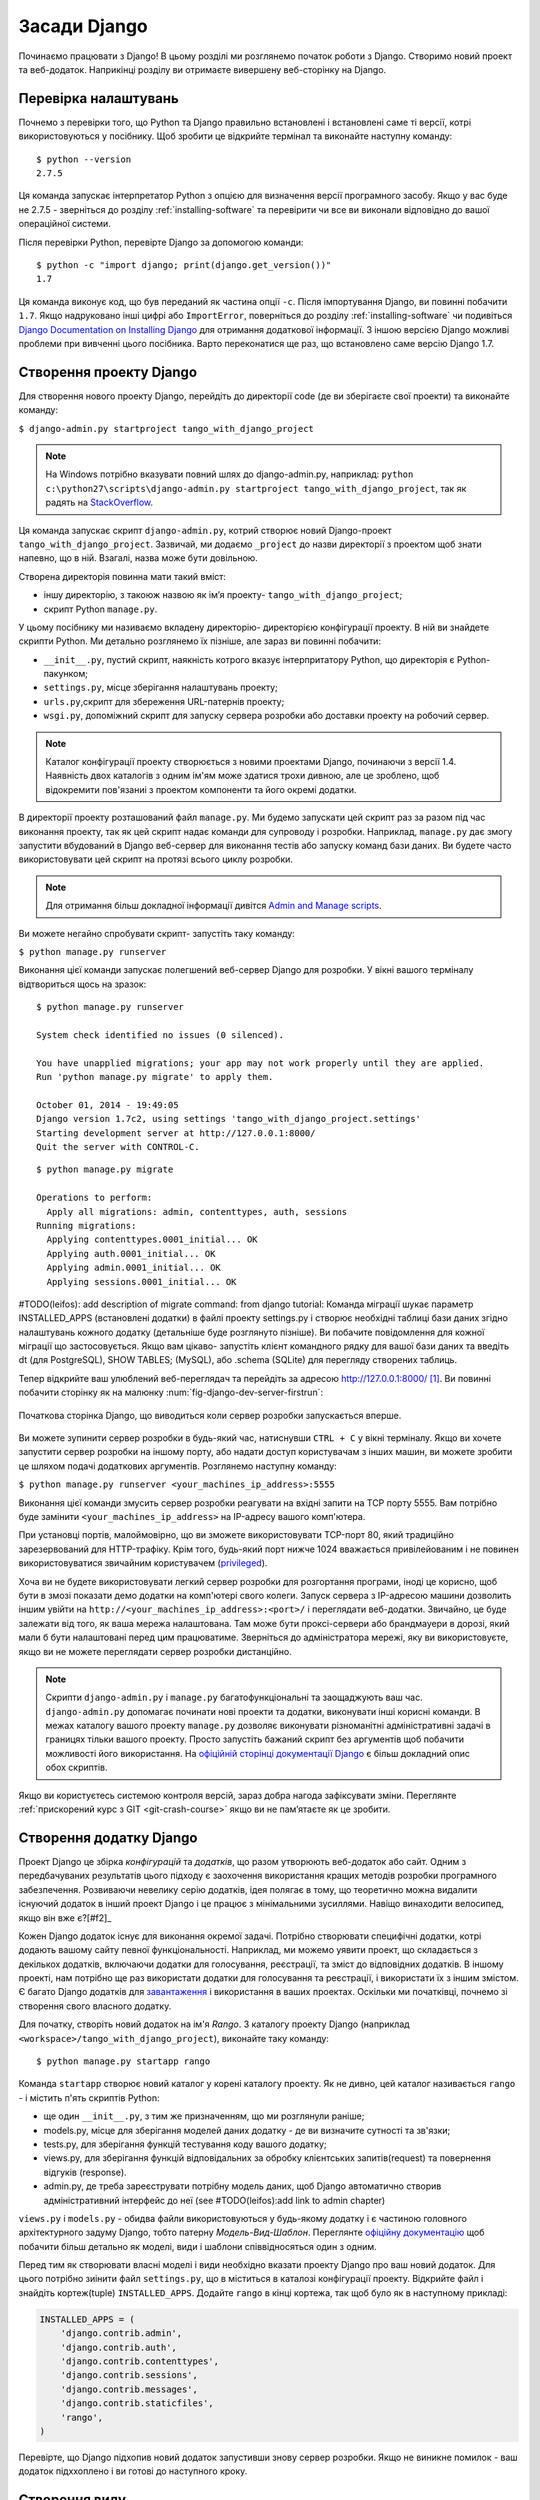 ﻿.. _setup-label:

.. _django-basics:

Засади Django
=============
Починаємо працювати з Django! В цьому розділі ми розглянемо початок роботи з Django. Створимо новий проект та веб-додаток. Наприкінці розділу ви отримаєте вивершену веб-сторінку на Django.

Перевірка налаштувань
---------------------
Почнемо з перевірки того, що Python та Django правильно встановлені і встановлені саме ті версії, котрі використовуються у посібнику. Щоб зробити це відкрийте термінал та виконайте наступну команду:

::
	
	$ python --version
	2.7.5

Ця команда запускає інтерпретатор Python з опцією для визначення версії програмного засобу. Якщо у вас буде не 2.7.5 - зверніться до розділу :ref:`installing-software` та перевірити чи все ви виконали відповідно до вашої операційної системи.

Після перевірки Python, перевірте Django за допомогою команди:

::
	
	$ python -c "import django; print(django.get_version())"
	1.7

Ця команда виконує код, що був переданий як частина опції ``-c``. Після імпортування Django, ви повинні побачити ``1.7``. Якщо надруковано інші цифрі або ``ImportError``, поверніться до розділу :ref:`installing-software` чи подивіться `Django Documentation on Installing Django <https://docs.djangoproject.com/en/1.7/topics/install/>`_ для отримання додаткової інформації. З іншою версією Django можливі проблеми при вивченні цього посібника. Варто переконатися ще раз, що встановлено саме версію Django 1.7. 

Створення проекту Django
------------------------
Для створення нового проекту Django, перейдіть до директорії code (де ви зберігаєте свої проекти) та виконайте команду:

``$ django-admin.py startproject tango_with_django_project``

.. note:: На Windows потрібно вказувати повний шлях до django-admin.py, наприклад: ``python c:\python27\scripts\django-admin.py startproject tango_with_django_project``, так як радять на `StackOverflow <http://stackoverflow.com/questions/8112630/cant-create-django-project-using-command-prompt>`_.

Ця команда запускає скрипт ``django-admin.py``,  котрий створює новий Django-проект ``tango_with_django_project``. Зазвичай, ми додаємо ``_project`` до назви директорії з проектом щоб знати напевно, що в ній. Взагалі, назва може бути довільною.

Cтворена директорія повинна мати такий вміст:

* іншу директорію, з такоюж назвою як ім’я проекту- ``tango_with_django_project``; 
* скрипт Python ``manage.py``.

У цьому посібнику ми називаємо вкладену директорію- директорією конфігурації проекту. В ній ви знайдете скрипти Python. Ми детально розглянемо їх пізніше, але зараз ви повинні побачити:

* ``__init__.py``, пустий скрипт, наякність котрого вказує інтерпритатору Python, що директорія є Python-пакунком;
* ``settings.py``, місце зберігання налаштувань проекту;
* ``urls.py``,скрипт для збереження URL-патернів проекту;
* ``wsgi.py``, допоміжний скрипт для запуску сервера розробки або доставки проекту на робочий сервер.

.. note:: Каталог конфігурації проекту створюється з новими проектами Django, починаючи з версії 1.4. Наявність двох каталогів з одним ім'ям може здатися трохи дивною, але це зроблено, щоб відокремити пов'язаниі з проектом компоненти та його окремі додатки.

В директорії проекту розташований файл ``manage.py``. Ми будемо запускати цей скрипт раз за разом під час виконання проекту, так як цей скрипт надає команди для супроводу і розробки. Наприклад,  ``manage.py`` дає змогу запустити вбудований в Django веб-сервер для виконання тестів або запуску команд бази даних. Ви будете часто використовувати цей скрипт на протязі всього циклу розробки.

.. note:: Для отримання більш докладної інформації дивітся `Admin and Manage scripts <https://docs.djangoproject.com/en/1.7/ref/django-admin/#django-admin-py-and-manage-py>`_.

Ви можете негайно спробувати скрипт- запустіть таку команду:

``$ python manage.py runserver``

Виконання цієї команди запускає полегшений веб-сервер Django для розробки. У вікні вашого терміналу відтвориться щось на зразок:

::
	
	$ python manage.py runserver

	System check identified no issues (0 silenced).

	You have unapplied migrations; your app may not work properly until they are applied.
	Run 'python manage.py migrate' to apply them.

	October 01, 2014 - 19:49:05
	Django version 1.7c2, using settings 'tango_with_django_project.settings'
	Starting development server at http://127.0.0.1:8000/
	Quit the server with CONTROL-C.
	
	
	
::

	$ python manage.py migrate
	
	Operations to perform:
	  Apply all migrations: admin, contenttypes, auth, sessions
	Running migrations:
	  Applying contenttypes.0001_initial... OK
	  Applying auth.0001_initial... OK
	  Applying admin.0001_initial... OK
	  Applying sessions.0001_initial... OK
	
	
#TODO(leifos): add description of migrate command: from django tutorial: Команда міграції шукає параметр INSTALLED_APPS (встановлені додатки) в файлі проекту settings.py і створює необхідні таблиці бази даних згідно налаштувань кожного додатку (детальніше буде розглянуто пізніше). Ви побачите повідомлення для кожної міграції що застосовується. Якщо вам цікаво- запустіть клієнт командного рядку для вашої бази даних та введіть dt (для PostgreSQL), SHOW TABLES; (MySQL), або .schema (SQLite) для перегляду створених таблиць.	
	

Тепер відкрийте ваш улюблений веб-переглядач та перейдіть за адресою http://127.0.0.1:8000/ [#f1]_. Ви повинні побачити сторінку як на малюнку :num:`fig-django-dev-server-firstrun`: 

.. _fig-django-dev-server-firstrun:

.. figure:: ../images/django-dev-server-firstrun.png
	:figclass: align-center
	
	Початкова сторінка Django, що виводиться коли сервер розробки запускається вперше.

Ви можете зупинити сервер розробки в будь-який час, натиснувши ``CTRL + C`` у вікні терміналу. Якщо ви хочете запустити сервер розробки на іншому порту, або надати доступ користувачам з інших машин, ви можете зробити це шляхом подачі додаткових аргументів. Розглянемо наступну команду:

``$ python manage.py runserver <your_machines_ip_address>:5555``

Виконання цієї команди змусить сервер розробки реагувати на вхідні запити на TCP порту 5555. Вам потрібно буде замінити ``<your_machines_ip_address>`` на IP-адресу вашого комп'ютера. 

При установці портів, малоймовірно, що ви зможете використовувати TCP-порт 80, який традиційно зарезервований для HTTP-трафіку. Крім того, будь-який порт нижче 1024 вважається привілейованим і не повинен використовуватися звичайним користувачем (`privileged <http://www.w3.org/Daemon/User/Installation/PrivilegedPorts.html>`_).

Хоча ви не будете використовувати легкий сервер розробки для розгортання програми, іноді це корисно, щоб бути в змозі показати демо додатки на комп'ютері свого колеги. Запуск сервера з IP-адресою машини дозволить іншим увійти на ``http://<your_machines_ip_address>:<port>/`` і переглядати веб-додатки. Звичайно, це буде залежати від того, як ваша мережа налаштована. Там може бути проксі-сервери або брандмауери в дорозі, який мали б бути налаштовані перед цим працюватиме. Зверніться до адміністратора мережі, яку ви використовуєте, якщо ви не можете переглядати сервер розробки дистанційно.

.. note:: Скрипти ``django-admin.py`` і ``manage.py`` багатофункціональні та заощаджують ваш час. ``django-admin.py`` допомагає починати нові проекти та додатки, виконувати інші корисні команди. В межах каталогу вашого проекту ``manage.py`` дозволяє виконувати різноманітні адміністративні задачі в границях тільки вашого проекту. Просто запустіть бажаний скрипт без аргументів щоб побачити можливості його використання. На `офіційній сторінці документації Django <https://docs.djangoproject.com/en/1.7/ref/django-admin/>`_ є більш докладний опис обох скриптів.

Якщо ви користуєтесь системою контроля версій, зараз добра нагода зафіксувати зміни. Переглянте  :ref:`прискорений курс з GIT <git-crash-course>` якщо ви не пам’ятаєте як це зробити.

Створення додатку Django
------------------------
Проект Django це збірка *конфігурацій* та *додатків*, що разом утворюють веб-додаток або сайт. Одним з передбачуваних результатів цього підходу є заохочення використання кращих методів розробки програмного забезпечення. Розвиваючи невелику серію додатків, ідея полягає в тому, що теоретично можна видалити існуючий додаток в інший проект Django і це працює з мінімальними зусиллями. Навіщо винаходити велосипед, якщо він вже є?[#f2]_

Кожен Django додаток існує для виконання окремої задачі. Потрібно створювати специфічні додатки, котрі додають вашому сайту певної функціональності. Наприклад, ми можемо уявити проект, що складається з декількох додатків, включаючи додатки для голосування, реєстрації, та зміст до відповідних додатків. В іншому проекті, нам потрібно ще раз використати додатки для голосування та реєстрації, і використати їх з іншим змістом. Є багато Django додатків для `завантаження <https://code.djangoproject.com/wiki/DjangoResources#Djangoapplicationcomponents>`_ і використання в ваших проектах. Оскільки ми початківці, почнемо зі створення свого власного додатку.

Для початку, створіть новий додаток на ім'я *Rango*. З каталогу проекту Django (наприклад ``<workspace>/tango_with_django_project``), виконайте таку команду:

::
	
	$ python manage.py startapp rango

Команда ``startapp`` створює новий каталог у корені каталогу проекту. Як не дивно, цей каталог називається ``rango`` - і містить п'ять скриптів Python:

- ще один ``__init__.py``, з тим же призначенням, що ми розглянули раніше;
- models.py, місце для зберігання моделей даних додатку - де ви визначите сутності та зв'язки;
- tests.py, для зберігання функцій тестування коду вашого додатку; 
- views.py, для зберігання функцій відповідальних за обробку клієнтських запитів(request) та повернення відгуків (response).
- admin.py, де треба зареєструвати потрібну модель даних, щоб Django автоматично створив адміністративний інтерфейс до неї (see #TODO(leifos):add link to admin chapter)


``views.py`` і ``models.py`` - обидва файли використовуються у будь-якому додатку і є частиною головного архітектурного задуму Django, тобто патерну *Модель-Вид-Шаблон*. Переглянте `офіційну документацію <https://docs.djangoproject.com/en/1.7/intro/overview/>`_ щоб побачити більш детально як моделі, види і шаблони співвідносяться один з одним.

Перед тим як створювати власні моделі і види необхідно вказати проекту Django про ваш новий додаток. Для цього потрібно зиінити файл ``settings.py``, що в міститься в каталозі конфігурації проекту. Відкрийте файл і знайдіть кортеж(tuple) ``INSTALLED_APPS``. Додайте ``rango`` в кінці кортежа, так щоб було як в наступному прикладі:

.. code-block:: python

	INSTALLED_APPS = (
	    'django.contrib.admin',
	    'django.contrib.auth',
	    'django.contrib.contenttypes',
	    'django.contrib.sessions',
	    'django.contrib.messages',
	    'django.contrib.staticfiles',
	    'rango',
	)

Перевірте, що Django підхопив новий додаток запустивши знову сервер розробки. Якщо не виникне помилок - ваш додаток підххоплено і ви готові до наступного кроку.

Створення виду
--------------
Давайте створимо для нашого додатку Rango простий вид. Для першого разу - лише повернемо простий текст клієнту - ми, поки що, не хочемо турбуватися про те як використовувати моделі і шаблони.

У вашому улюбленому IDE(інтегроване середовище розробки), відкрийте файл ``views.py``, що міститься у новоствореному каталозі додатку ``rango``. Видаліть коментарій ``# Create your views here.``, так щоб отримати пустий файл.

Тепер додайте такий код:

.. code-block:: python

	from django.http import HttpResponse
	
	def index(request):
	    return HttpResponse("Rango says hey there world!")

Розбираючи ці три рядки коду, ми з'ясуємо як створено цей простий вид.

* Спочатку ми імпортуємо `HttpResponse <https://docs.djangoproject.com/en/1.7/ref/request-response/#django.http.HttpResponse>`_ об'єкт з модулю ``django.http``.
* Кожен вид міститься у файлі ``views.py`` як серія окремих функцій. У нашому випадку ми створили лише один вид на ім'я ``index``.
* Кожному виду передається, щонайменше, один аргумент - об'єкт `HttpRequest <https://docs.djangoproject.com/en/1.7/ref/request-response/#django.http.HttpRequest>`_ , котрий також знаходиться у модулі ``django.http``. За угодою його називають ``request``, але, якщо бажаєте, можете назвати його як завгодно.
* Кожен вид має повернути об'єкт HttpResponse. Простий об'єкт HttpResponse приймає рядковий параметр, що уособлює зміст сторінки, котру ми хочемо відправити клієнту.

Створення виду- лише частина роботи. Щоб користувач був здатен побачити вид- потрібно створити  `Уніфікований покажчик інформаційного ресурсу (URL) <http://en.wikipedia.org/wiki/Uniform_resource_locator>`_.

Відображення URL-ів
-------------------
В директорії додатку ``rango`` треба створити новий файл ``urls.py``. Вміст файлу дасть змогу відображати URL-и вашого додатку (наприклад ``http://www.tangowithdjango.com/rango/``) на окремі види. Переглянте наведений нижче файл ``urls.py``.

.. code-block:: python

	from django.conf.urls import patterns, url
	from rango import views

	urlpatterns = patterns('',
		url(r'^$', views.index, name='index'))

Цей код імпортує необхідні механізми Django для створення URL відображень. Імпорт модуля ``views`` з додатку ``rango`` дає нам доступ до виду, що ми створили раніше.

Для створення відображень використовується `кортеж(tuple) <http://en.wikipedia.org/wiki/Tuple>`_. Щоб Django побачив відображення цей кортеж *повинен* мати ім'я ``urlpatterns``. Кортеж ``urlpatterns`` містить серію викликів функції ``django.conf.urls.url()`` , кожен з яких підтримує унікальне відображення. В наведеному прикладі ми викликаємо ``url()`` лише один раз, таким чином, ми створили одне URL відображення. Перший параметр, що ми передали функції ``django.conf.urls.url()`` - це регулярний вираз ``^$``, що співпадає з пустим рядком. Будь-який URL ,переданий користувачем, що відповідає цьому паттерну призводить до виклику функції ``views.index()``. Вид повинен отримати об'єкт ``HttpRequest`` як параметр з інформацією про запит користувача до сервера. Також ми використали додатковий параметр функції ``url()`` - ``name`` зі значенням ``'index'``.

.. note:: Можливо, ви подумаєте, що безглуздо відображати пустий URL - як його можна використати? Коли перевіряються співпадання URL тільки частина рядку URL розглядається. Це тому що спочатку рядок URL обробляє проект Django (наприклад ``http://www.tangowithdjango.com/rango/``). Після чого оброблена частина видаляється, а залишок передається далі. У нашому випадку нічого не залишиться, таким чином пустий рядок повинен співпасти!

.. note:: Параметр ``name`` функції ``django.conf.urls.url()`` - необов'язковий. Він використовується Django  щоб розрізняти відображення одне від одного. Цілком імовірно що два різних URL відображень викликають один вид. ``name`` дозволяє їх розрізнити - що іноді  корисно для  *зворотнього URL співставлення.* Подивіться `офіційну документацію Django <https://docs.djangoproject.com/en/1.7/topics/http/urls/#naming-url-patterns>`_ для докладного ознайомлення.

Можливо ви помітили, що в каталозі конфігурації проекту вже є файл ``urls.py``. Навіщо ще один? Формально, ви можете розмістити *всі* URL-и у цьому файлі. Однак, це погана звичка, що призводить до залежності ваших додатків один від одного. Відокремлений файл ``urls.py`` дозволяє налаштувати URL-и для кожного додатку окремо. З мінімальною залежністью, ви можете потім об'єднати їх через головний файл ``urls.py`` проекту.

Це означає, що нам потрібно сконфігурувати ``urls.py`` нашого проекту ``tango_with_django_project`` та з'єднати головний проект та додаток Rango.

Як це зробити? Зовсім просто. Відкрийте файл ``urls.py`` з теки конфігурації проекту. Шлях о цього файлу, відносно каталогу робочого простору, повинен бути таким: ``<workspace>/tango_with_django_project/tango_with_django_project/urls.py``. Змініть кортеж ``urlpatterns`` як наведено нижче:

.. code-block:: python
	

	urlpatterns = patterns('',
	    # Examples:
	    # url(r'^$', 'tango_with_django_project_17.views.home', name='home'),
	    # url(r'^blog/', include('blog.urls')),

	    url(r'^admin/', include(admin.site.urls)),
	    url(r'^rango/', include('rango.urls')), # ДОДАЙТЕ ЦЕЙ НОВИЙ КОРТЕЖ!
	)

Додане відображення співпадає з рядками url що відповідають патерну ``^rango/``. Коли співпадання зроблено залишок рядку url передається на обробку до ``rango.urls`` (котрий ми вже налаштували). Це зроблено за допомогою функції ``include()`` з модулю ``django.conf.urls``. Розглядайте це як ланцюжок, що обробляє рядок URL - так як показано на малюнку :num:`fig-url-chain`. В цьому ланцюжку домен вилучається і залишок рядка url (``rango/``) передається до проекту tango_with_django де знаходиться і видаляється ``rango/`` , а залишок, пустий рядок, передається до додатку rango. Rango шукає співпадіння з пустим рядком, знаходить, і викликає вид ``index()``, що ми створили.

Перезапустіть сервер розробки Django і відвідайте ``http://127.0.0.1:8000/rango``. Якщо все нормально, ви повинні побачити текст ``Rango says hello world!``. Він повинен бути як на копії екрану, що показана на малюнку :num:`fig-rango-hello-world`.

.. _fig-url-chain:

.. figure:: ../images/url-chain.svg
	:figclass: align-center
	
	Ілюстрація URL, що показує як за різні частини URL відповідають різні файли ``url.py``.

.. _fig-rango-hello-world:

.. figure:: ../images/rango-hello-world.png
	:figclass: align-center

	Скрін Google Chrome показує нашу першу сторінку на Django. Привіт, Rango!

Для кожного додатку ви будете створювати певну кількість відображень URL-вид. Наше перше відображення зовсім просте. У міру просування, ми будемо створювати більш складні відображення URL-ів з параметрами.

Важливо мати розуміння як URL-и підтримуються Django. Якщо ви трохи заплуталися або хочете дізнатися більше переглянте `офіційну документацію Django з URL-ів <https://docs.djangoproject.com/en/1.7/topics/http/urls/>`_.

.. note:: Патерни URL використовують `регулярні вирази <http://en.wikipedia.org/wiki/Regular_expression>`_ щоб перевіряти співпадіння. Варто вивчити як користуватися регулярними виразами в Python. В офіційній документації з Python є `корисний посібник з регулярних виразів <http://docs.python.org/2/howto/regex.html>`_ , а regexcheatsheet.com надає  `короткий виклад з регулярних виразів <http://regexcheatsheet.com/>`_.

Основні робочі процеси
----------------------
Те, що ви тільки що дізналися в цій главі, можна коротко резюмувати в список дій. Тут ми надаємо ці списки для двох різних завдань, які ви щойно виконали. Ви можете використовувати цей розділ для швидкого ознайомлення, якщо вам потрібно, щоб нагадати собі про конкретні дії.

Створення нового проекту Django
...............................
#. Щоб створити новий проект запустіть, ``python django-admin.py startproject <name>``, де ``<name>`` це назва проекту що потрібно створити.

Створення нового додатку Django
...............................
#. Щоб створити новий додаток виконайте, ``$ python manage.py startapp <appname>``, де ``<appname>`` назва додатку що потрібно створити.
#. Повідомте проект Django про новий додаток додавши до кортежу ``INSTALLED_APPS`` в файлі пректу ``settings.py``.
#. В файлі проекту ``urls.py`` додайте відображення на додаток.
#. У теці вашого додатку створіть файл ``urls.py`` для передачі рядків URL strings до видів.
#. У файлі ``view.py`` вашого додатку створіть потрібні види, маючи на увазі? що вини повинні повернути об'єкт ``HttpResponse``.

Вправи
------
Поздоровляю! Ви створили і запустили Rango. Це важлива віха в роботі з Django. Створення видів і відображення URL-ів на них - це перший крок у розробці більш складних і корисних веб-додатків. Тепер спробуйте виконати вправи щоб закріпити вивчене.

* Переглянте методику і впевніться, що ви розумієте як відображаються URL-и на види.
* Тепер створіть новий вид на ім'я ``about`` котрий повертає такий рядок: ``Rango says here is the about page.``
* Відобразте цей вид на ``/rango/about/``. Для цього треба виправити ``urls.py`` додатку rango.
* Змініть ``HttpResponse`` в виді ``index`` щоб додати посилання на сторінку "about".
* В ``HttpResponse`` виду ``about`` додайте посилання назад, на головну сторінку.
* Якщо ви досі цього не зробили, зараз саме час опрацювати першу частину офіційного `Посібника з Django <https://docs.djangoproject.com/en/1.7/intro/tutorial01/>`_. 

Натяки
......
Якщо вам важко зробити вправи ми сподіваємося, що ці підказки допоможуть:

* До виду ``index`` потрібно додати посилання на вид ``about``. Поки, просто зробіть щось на зразок: ``Rango says: Hello world! <br/> <a href='/rango/about'>About</a>``. Цього досить. Згодом ми повернемося і покращимо цю сторінку.
* Регулярний вираз, що співпадає з ``about/``  - це   ``r'^about/'``.
* Зворотнє HTML посилання на сторінку ``index`` це ``<a href="/rango/">Index</a>``. Схоже посилання на сторінку  ``about`` вже показано вище.

.. rubric:: Примітки
.. [#f1]  Мається на увазі, що ви використовуєте IP-адресу 127.0.0.0 та порт 8000 коли запускаєте cервер Django. Саме цей порт використовує Django, якщо при старті не вказано інше.

.. [#f2] Є багато додатків котрі ви можете використовувати у своїх проектах. Поглянте на `PyPI <https://pypi.python.org/pypi?%3Aaction=search&term=django&submit=search>`_ та `Django Packages <https://www.djangopackages.com/>`_ щоб знайти потрібний і додати в проект.
